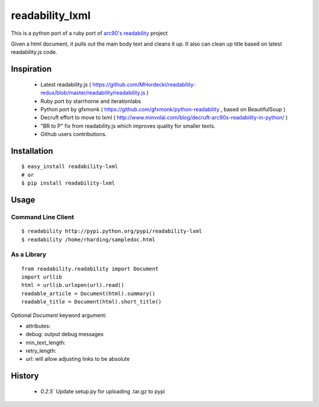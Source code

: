 readability_lxml
================

This is a python port of a ruby port of `arc90's readability`_ project

Given a html document, it pulls out the main body text and cleans it up.
It also can clean up title based on latest readability.js code.


Inspiration
-----------
 - Latest readability.js ( https://github.com/MHordecki/readability-redux/blob/master/readability/readability.js )
 - Ruby port by starrhorne and iterationlabs
 - Python port by gfxmonk ( https://github.com/gfxmonk/python-readability , based on BeautifulSoup )
 - Decruft effort to move to lxml ( http://www.minvolai.com/blog/decruft-arc90s-readability-in-python/ )
 - "BR to P" fix from readability.js which improves quality for smaller texts.
 - Github users contributions.


Installation
-------------
::

    $ easy_install readability-lxml
    # or
    $ pip install readability-lxml


Usage
------

Command Line Client
~~~~~~~~~~~~~~~~~~~
::

    $ readability http://pypi.python.org/pypi/readability-lxml
    $ readability /home/rharding/sampledoc.html

As a Library
~~~~~~~~~~~~
::

    from readability.readability import Document
    import urllib
    html = urllib.urlopen(url).read()
    readable_article = Document(html).summary()
    readable_title = Document(html).short_title()

Optional `Document` keyword argument:

- attributes:
- debug: output debug messages
- min_text_length:
- retry_length:
- url: will allow adjusting links to be absolute


History
-------

 - `0.2.5`` Update setup.py for uploading .tar.gz to pypi


.. _arc90's readability: http://lab.arc90.com/experiments/readability/
